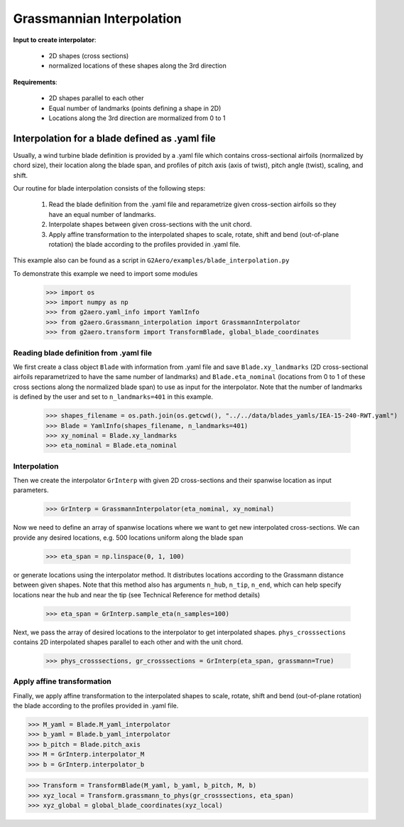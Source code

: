 .. default-role:: math

Grassmannian Interpolation
======================================

**Input to create interpolator**:

    * 2D shapes (cross sections)
    * normalized locations of these shapes along the 3rd direction

**Requirements**:

    * 2D shapes parallel to each other 
    * Equal number of landmarks (points defining a shape in 2D)
    * Locations along the 3rd direction are mormalized from 0 to 1

Interpolation for a blade defined as .yaml file
------------------------------------------------

Usually, a wind turbine blade definition is provided by a .yaml file which contains cross-sectional airfoils (normalized by chord size), 
their location along the blade span, and profiles of pitch axis (axis of twist), pitch angle (twist), scaling, and shift.

Our routine for blade interpolation consists of the following steps:

  1. Read the blade definition from the .yaml file and reparametrize given cross-section airfoils so they have an equal number of landmarks.
  2. Interpolate shapes between given cross-sections with the unit chord.
  3. Apply affine transformation to the interpolated shapes to scale, rotate, shift and bend (out-of-plane rotation) the blade according to the profiles provided in .yaml file.

This example also can be found as a script in ``G2Aero/examples/blade_interpolation.py``

To demonstrate this example we need to import some modules

    >>> import os
    >>> import numpy as np
    >>> from g2aero.yaml_info import YamlInfo
    >>> from g2aero.Grassmann_interpolation import GrassmannInterpolator
    >>> from g2aero.transform import TransformBlade, global_blade_coordinates

Reading blade definition from .yaml file
```````````````````````````````````````````

We first create a class object ``Blade`` with information from .yaml file and 
save ``Blade.xy_landmarks`` (2D cross-sectional airfoils reparametrized to have the same number of landmarks)
and ``Blade.eta_nominal`` (locations from 0 to 1 of these cross sections along the normalized blade span) to use as input for the interpolator.
Note that the number of landmarks is defined by the user and set to ``n_landmarks=401`` in this example.

    >>> shapes_filename = os.path.join(os.getcwd(), "../../data/blades_yamls/IEA-15-240-RWT.yaml")
    >>> Blade = YamlInfo(shapes_filename, n_landmarks=401) 
    >>> xy_nominal = Blade.xy_landmarks 
    >>> eta_nominal = Blade.eta_nominal 

Interpolation
`````````````

Then we create the interpolator ``GrInterp`` with given 2D cross-sections and their spanwise location as input parameters.

    >>> GrInterp = GrassmannInterpolator(eta_nominal, xy_nominal)

Now we need to define an array of spanwise locations where we want to get new interpolated cross-sections. We can provide any desired locations, e.g. 500 locations uniform along the blade span

    >>> eta_span = np.linspace(0, 1, 100)

or generate locations using the interpolator method. It distributes locations according to the Grassmann distance between given shapes. 
Note that this method also has arguments ``n_hub``, ``n_tip``, ``n_end``, which can help specify locations near the hub and near the tip (see Technical Reference for method details)

    >>> eta_span = GrInterp.sample_eta(n_samples=100)
    
Next, we pass the array of desired locations to the interpolator to get interpolated shapes. ``phys_crosssections`` contains 2D interpolated shapes parallel to each other and with the unit chord.
    
    >>> phys_crosssections, gr_crosssections = GrInterp(eta_span, grassmann=True)

Apply affine transformation
```````````````````````````

Finally, we apply affine transformation to the interpolated shapes to scale, rotate, shift and bend (out-of-plane rotation) the blade 
according to the profiles provided in .yaml file. 

>>> M_yaml = Blade.M_yaml_interpolator
>>> b_yaml = Blade.b_yaml_interpolator
>>> b_pitch = Blade.pitch_axis
>>> M = GrInterp.interpolator_M
>>> b = GrInterp.interpolator_b



>>> Transform = TransformBlade(M_yaml, b_yaml, b_pitch, M, b)
>>> xyz_local = Transform.grassmann_to_phys(gr_crosssections, eta_span)
>>> xyz_global = global_blade_coordinates(xyz_local)


.. raw:: html
   :file: files/interpolated_blade.html